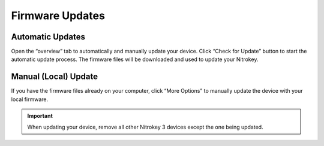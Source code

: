 Firmware Updates
================

Automatic Updates
*****************

Open the “overview” tab to automatically and manually update your device. Click “Check for Update”  button to start the automatic update process. The firmware files will be downloaded and used to update your Nitrokey. 

.. figure:: ./images/overview.png

Manual (Local) Update
*********************

If you have the firmware files already on your computer, click “More Options” to manually update the device with your local firmware.

.. figure:: ./images/local-firmware.png

.. important:: 
    When updating your device, remove all other Nitrokey 3 devices except the one being updated.

